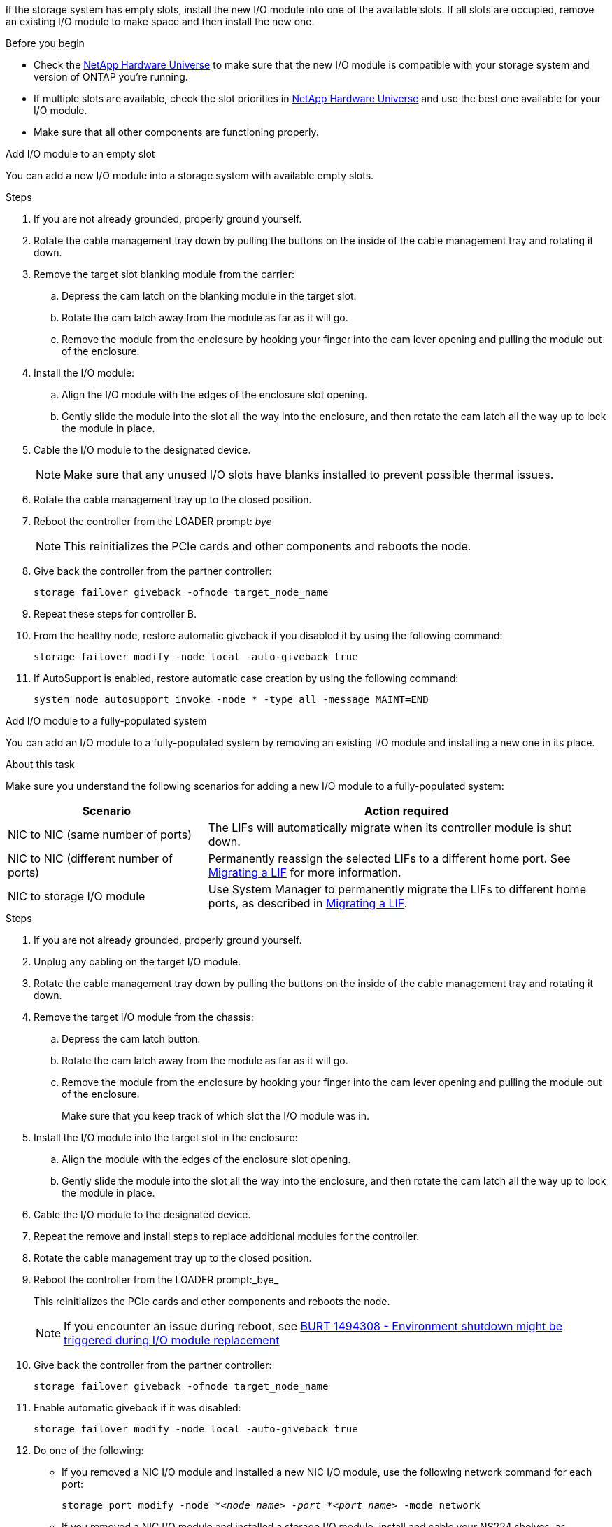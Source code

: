 
If the storage system has empty slots, install the new I/O module into one of the available slots. If all slots are occupied, remove an existing I/O module to make space and then install the new one.

.Before you begin

* Check the https://hwu.netapp.com/[NetApp Hardware Universe^] to make sure that the new I/O module is compatible with your storage system and version of ONTAP you're running.

* If multiple slots are available, check the slot priorities in https://hwu.netapp.com/[NetApp Hardware Universe^]  and use the best one available for your I/O module.

* Make sure that all other components are functioning properly.


// start tabbed area

[role="tabbed-block"]
====

.Add I/O module to an empty slot
--
You can add a new I/O module into a storage system with available empty slots.

.Steps
. If you are not already grounded, properly ground yourself.

. Rotate the cable management tray down by pulling the buttons on the inside of the cable management tray and rotating it down.
. Remove the target slot blanking module from the carrier:

 .. Depress the cam latch on the blanking module in the target slot.
 .. Rotate the cam latch away from the module as far as it will go.
 .. Remove the module from the enclosure by hooking your finger into the cam lever opening and pulling the module out of the enclosure.
. Install the I/O module:
 .. Align the I/O module with the edges of the enclosure slot opening.
 .. Gently slide the module into the slot all the way into the enclosure, and then rotate the cam latch all the way up to lock the module in place.
 . Cable the I/O module to the designated device.

+
NOTE: Make sure that any unused I/O slots have blanks installed to prevent possible thermal issues.
. Rotate the cable management tray up to the closed position.
. Reboot the controller from the LOADER prompt: _bye_
+
NOTE: This reinitializes the PCIe cards and other components and reboots the node.
+
. Give back the controller from the partner controller: 
+
`storage failover giveback -ofnode target_node_name`

. Repeat these steps for controller B.

. From the healthy node, restore automatic giveback if you disabled it by using the following command:
+
`storage failover modify -node local -auto-giveback true` 

. If AutoSupport is enabled, restore automatic case creation by using the following command:
+
`system node autosupport invoke -node * -type all -message MAINT=END`

--

.Add I/O module to a fully-populated system
--
You can add an I/O module to a fully-populated system by removing an existing I/O module and installing a new one in its place.

.About this task
Make sure you understand the following scenarios for adding a new I/O module to a fully-populated system:

[options="header" cols="1,2"]
|===
| Scenario| Action required
a|
NIC to NIC (same number of ports)
a|
The LIFs will automatically migrate when its controller module is shut down.
a|
NIC to NIC (different number of ports)	
a|
Permanently reassign the selected LIFs to a different home port. See https://docs.netapp.com/ontap-9/topic/com.netapp.doc.onc-sm-help-960/GUID-208BB0B8-3F84-466D-9F4F-6E1542A2BE7D.html[Migrating a LIF^] for more information.
a|
NIC to storage I/O module
a|
Use System Manager to permanently migrate the LIFs to different home ports, as described in https://docs.netapp.com/ontap-9/topic/com.netapp.doc.onc-sm-help-960/GUID-208BB0B8-3F84-466D-9F4F-6E1542A2BE7D.html[Migrating a LIF^].

|===
 
.Steps
. If you are not already grounded, properly ground yourself.

. Unplug any cabling on the target I/O module.
. Rotate the cable management tray down by pulling the buttons on the inside of the cable management tray and rotating it down.
. Remove the target I/O module from the chassis:


.. Depress the  cam latch button.

.. Rotate the cam latch away from the module as far as it will go.
.. Remove the module from the enclosure by hooking your finger into the cam lever opening and pulling the module out of the enclosure.
+
Make sure that you keep track of which slot the I/O module was in.
+

. Install the I/O module into the target slot in the enclosure:
.. Align the module with the edges of the enclosure slot opening.
.. Gently slide the module into the slot all the way into the enclosure, and then rotate the cam latch all the way up to lock the module in place.
. Cable the I/O module to the designated device.
. Repeat the remove and install steps to replace additional modules for the controller.
. Rotate the cable management tray up to the closed position.

. Reboot the controller from the LOADER prompt:_bye_

+
This reinitializes the PCIe cards and other components and reboots the node.
+

NOTE: If you encounter an issue during reboot, see https://mysupport.netapp.com/site/bugs-online/product/ONTAP/BURT/1494308[BURT 1494308 - Environment shutdown might be triggered during I/O module replacement ]

. Give back the controller from the partner controller:
+
`storage failover giveback -ofnode target_node_name` 

. Enable automatic giveback if it was disabled: 
+
`storage failover modify -node local -auto-giveback true`

. Do one of the following:
+
* If you removed a NIC I/O module and installed a new NIC I/O module, use the following network command for each port:
+
`storage port modify -node *_<node name>__ -port *_<port name>__ -mode network`

* If you removed a NIC I/O module and installed a storage I/O module, install and cable your NS224 shelves, as described in link:../ns224/hot-add-shelf-overview.html[Hot-add workflow].

. Repeat these steps for controller B.
--

====

// end tabbed area